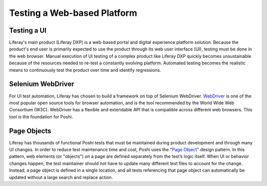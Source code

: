 Testing a Web-based Platform
=============================

Testing a UI
-------------
Liferay's main product (Liferay DXP) is a web-based portal and digital experience platform solution. Because the product's end user is primarily expected to use the product through its web user interface (UI), testing must be done in the web browser. Manual execution of UI testing of a complex product like Liferay DXP quickly becomes unsustainable because of the resources needed to re-test a constantly evolving platform. Automated testing becomes the realistic means to continuously test the product over time and identify regressions.

Selenium WebDriver
-------------------
For UI test automation, Liferay has chosen to build a framework on top of Selenium WebDriver. `WebDriver`_ is one of the most popular open source tools for browser automation, and is the tool recommended by the World Wide Web Consortium (W3C). WebDriver has a flexible and extendable API that is compatible across different web browsers. This tool is the foundation for Poshi.

Page Objects
-------------
Liferay has thousands of functional Poshi tests that must be maintained during product development and through many UI changes. In order to reduce test maintenance time and cost, Poshi uses the "`Page Object`_" design pattern. In this pattern, web elements (or "objects") on a page are defined separately from the test’s logic itself. When UI or behavior changes happen, the test maintainer should not have to update many different test files to account for the change. Instead, a page object is defined in a single location, and all tests referencing that page object can automatically be updated without a large search and replace action.


.. _`WebDriver`: https://www.seleniumhq.org/docs/03_webdriver.jsp
.. _`Page Object`: https://www.softwaretestingmaterial.com/page-object-model/#Page-Object-Model-Design-Pattern
